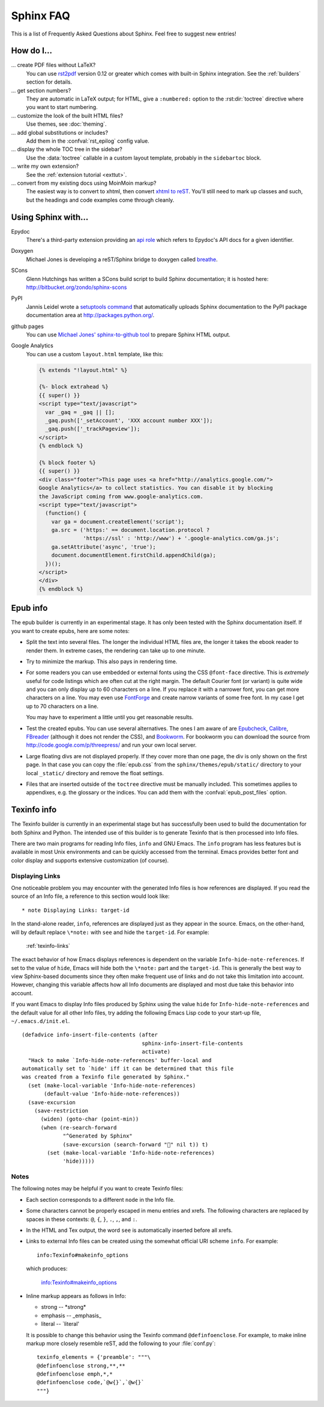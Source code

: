 .. _faq:

Sphinx FAQ
==========

This is a list of Frequently Asked Questions about Sphinx.  Feel free to
suggest new entries!

How do I...
-----------

... create PDF files without LaTeX?
   You can use `rst2pdf <http://rst2pdf.googlecode.com>`_ version 0.12 or greater
   which comes with built-in Sphinx integration.  See the :ref:`builders`
   section for details.

... get section numbers?
   They are automatic in LaTeX output; for HTML, give a ``:numbered:`` option to
   the :rst:dir:`toctree` directive where you want to start numbering.

... customize the look of the built HTML files?
   Use themes, see :doc:`theming`.

... add global substitutions or includes?
   Add them in the :confval:`rst_epilog` config value.

... display the whole TOC tree in the sidebar?
   Use the :data:`toctree` callable in a custom layout template, probably in the
   ``sidebartoc`` block.

... write my own extension?
   See the :ref:`extension tutorial <exttut>`.

... convert from my existing docs using MoinMoin markup?
   The easiest way is to convert to xhtml, then convert `xhtml to reST`_.  You'll
   still need to mark up classes and such, but the headings and code examples
   come through cleanly.


.. _usingwith:

Using Sphinx with...
--------------------

Epydoc
   There's a third-party extension providing an `api role`_ which refers to
   Epydoc's API docs for a given identifier.

Doxygen
   Michael Jones is developing a reST/Sphinx bridge to doxygen called `breathe
   <http://github.com/michaeljones/breathe/tree/master>`_.

SCons
   Glenn Hutchings has written a SCons build script to build Sphinx
   documentation; it is hosted here: http://bitbucket.org/zondo/sphinx-scons

PyPI
   Jannis Leidel wrote a `setuptools command
   <http://pypi.python.org/pypi/Sphinx-PyPI-upload>`_ that automatically uploads
   Sphinx documentation to the PyPI package documentation area at
   http://packages.python.org/.

github pages
   You can use `Michael Jones' sphinx-to-github tool
   <http://github.com/michaeljones/sphinx-to-github/tree/master>`_ to prepare
   Sphinx HTML output.

Google Analytics
   You can use a custom ``layout.html`` template, like this:

   .. code-block:: html+django

      {% extends "!layout.html" %}

      {%- block extrahead %}
      {{ super() }}
      <script type="text/javascript">
        var _gaq = _gaq || [];
        _gaq.push(['_setAccount', 'XXX account number XXX']);
        _gaq.push(['_trackPageview']);
      </script>
      {% endblock %}

      {% block footer %}
      {{ super() }}
      <div class="footer">This page uses <a href="http://analytics.google.com/">
      Google Analytics</a> to collect statistics. You can disable it by blocking
      the JavaScript coming from www.google-analytics.com.
      <script type="text/javascript">
        (function() {
          var ga = document.createElement('script');
          ga.src = ('https:' == document.location.protocol ?
                    'https://ssl' : 'http://www') + '.google-analytics.com/ga.js';
          ga.setAttribute('async', 'true');
          document.documentElement.firstChild.appendChild(ga);
        })();
      </script>
      </div>
      {% endblock %}


.. _api role: http://git.savannah.gnu.org/cgit/kenozooid.git/tree/doc/extapi.py
.. _xhtml to reST: http://docutils.sourceforge.net/sandbox/xhtml2rest/xhtml2rest.py


.. _epub-faq:

Epub info
---------

The epub builder is currently in an experimental stage.  It has only been tested
with the Sphinx documentation itself.  If you want to create epubs, here are
some notes:

* Split the text into several files. The longer the individual HTML files are,
  the longer it takes the ebook reader to render them.  In extreme cases, the
  rendering can take up to one minute.

* Try to minimize the markup.  This also pays in rendering time.

* For some readers you can use embedded or external fonts using the CSS
  ``@font-face`` directive.  This is *extremely* useful for code listings which
  are often cut at the right margin.  The default Courier font (or variant) is
  quite wide and you can only display up to 60 characters on a line.  If you
  replace it with a narrower font, you can get more characters on a line.  You
  may even use `FontForge <http://fontforge.sourceforge.net/>`_ and create
  narrow variants of some free font.  In my case I get up to 70 characters on a
  line.

  You may have to experiment a little until you get reasonable results.

* Test the created epubs. You can use several alternatives.  The ones I am aware
  of are Epubcheck_, Calibre_, FBreader_ (although it does not render the CSS),
  and Bookworm_.  For bookworm you can download the source from
  http://code.google.com/p/threepress/ and run your own local server.

* Large floating divs are not displayed properly.
  If they cover more than one page, the div is only shown on the first page.
  In that case you can copy the :file:`epub.css` from the
  ``sphinx/themes/epub/static/`` directory to your local ``_static/``
  directory and remove the float settings.

* Files that are inserted outside of the ``toctree`` directive must be manually
  included. This sometimes applies to appendixes, e.g. the glossary or
  the indices.  You can add them with the :confval:`epub_post_files` option.

.. _Epubcheck: http://code.google.com/p/epubcheck/
.. _Calibre: http://calibre-ebook.com/
.. _FBreader: http://www.fbreader.org/
.. _Bookworm: http://bookworm.oreilly.com/


.. _texinfo-faq:

Texinfo info
------------

The Texinfo builder is currently in an experimental stage but has
successfully been used to build the documentation for both Sphinx and
Python.  The intended use of this builder is to generate Texinfo that
is then processed into Info files.

There are two main programs for reading Info files, ``info`` and GNU
Emacs.  The ``info`` program has less features but is available in
most Unix environments and can be quickly accessed from the terminal.
Emacs provides better font and color display and supports extensive
customization (of course).

.. _texinfo-links:

Displaying Links
~~~~~~~~~~~~~~~~

One noticeable problem you may encounter with the generated Info files
is how references are displayed.  If you read the source of an Info
file, a reference to this section would look like::

    * note Displaying Links: target-id

In the stand-alone reader, ``info``, references are displayed just as
they appear in the source.  Emacs, on the other-hand, will by default
replace ``\*note:`` with ``see`` and hide the ``target-id``.  For
example:

    :ref:`texinfo-links`

The exact behavior of how Emacs displays references is dependent on
the variable ``Info-hide-note-references``.  If set to the value of
``hide``, Emacs will hide both the ``\*note:`` part and the
``target-id``.  This is generally the best way to view Sphinx-based
documents since they often make frequent use of links and do not take
this limitation into account.  However, changing this variable affects
how all Info documents are displayed and most due take this behavior
into account.

If you want Emacs to display Info files produced by Sphinx using the
value ``hide`` for ``Info-hide-note-references`` and the default value
for all other Info files, try adding the following Emacs Lisp code to
your start-up file, ``~/.emacs.d/init.el``.

::

    (defadvice info-insert-file-contents (after
                                          sphinx-info-insert-file-contents
                                          activate)
      "Hack to make `Info-hide-note-references' buffer-local and
    automatically set to `hide' iff it can be determined that this file
    was created from a Texinfo file generated by Sphinx."
      (set (make-local-variable 'Info-hide-note-references)
           (default-value 'Info-hide-note-references))
      (save-excursion
        (save-restriction
          (widen) (goto-char (point-min))
          (when (re-search-forward
                 "^Generated by Sphinx"
                 (save-excursion (search-forward "" nil t)) t)
            (set (make-local-variable 'Info-hide-note-references)
                 'hide)))))


Notes
~~~~~

The following notes may be helpful if you want to create Texinfo
files:

- Each section corresponds to a different ``node`` in the Info file.

- Some characters cannot be properly escaped in menu entries and
  xrefs.  The following characters are replaced by spaces in these
  contexts: ``@``, ``{``, ``}``, ``.``, ``,``, and ``:``.

- In the HTML and Tex output, the word ``see`` is automatically
  inserted before all xrefs.

- Links to external Info files can be created using the somewhat
  official URI scheme ``info``.  For example::

      info:Texinfo#makeinfo_options

  which produces:

      info:Texinfo#makeinfo_options

- Inline markup appears as follows in Info:

  * strong -- \*strong\*
  * emphasis -- _emphasis_
  * literal -- \`literal'

  It is possible to change this behavior using the Texinfo command
  ``@definfoenclose``.  For example, to make inline markup more
  closely resemble reST, add the following to your :file:`conf.py`::

      texinfo_elements = {'preamble': """\
      @definfoenclose strong,**,**
      @definfoenclose emph,*,*
      @definfoenclose code,`@w{}`,`@w{}`
      """}
